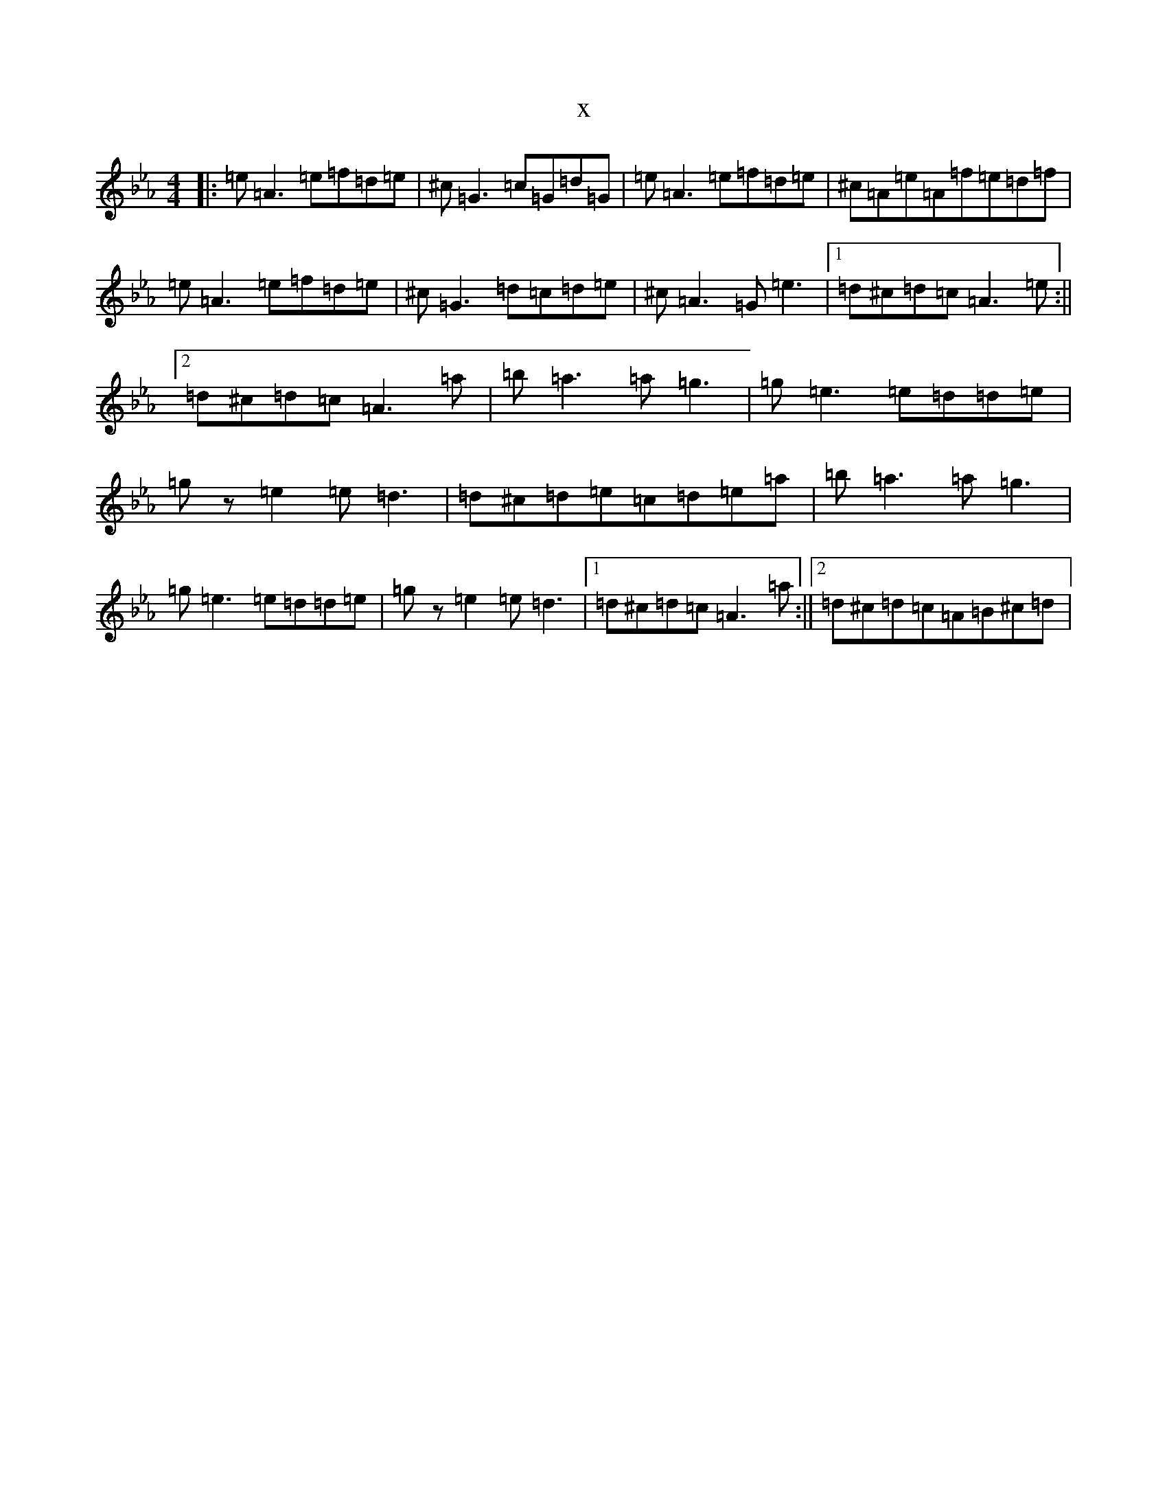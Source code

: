 X:13700
T:x
L:1/8
M:4/4
K: C minor
|:=e=A3=e=f=d=e|^c=G3=c=G=d=G|=e=A3=e=f=d=e|^c=A=e=A=f=e=d=f|=e=A3=e=f=d=e|^c=G3=d=c=d=e|^c=A3=G=e3|1=d^c=d=c=A3=e:||2=d^c=d=c=A3=a|=b=a3=a=g3|=g=e3=e=d=d=e|=gz=e2=e=d3|=d^c=d=e=c=d=e=a|=b=a3=a=g3|=g=e3=e=d=d=e|=gz=e2=e=d3|1=d^c=d=c=A3=a:||2=d^c=d=c=A=B^c=d|